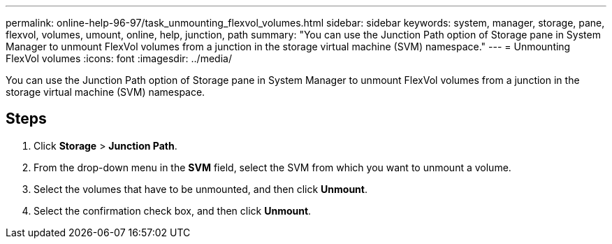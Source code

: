 ---
permalink: online-help-96-97/task_unmounting_flexvol_volumes.html
sidebar: sidebar
keywords: system, manager, storage, pane, flexvol, volumes, umount, online, help, junction, path
summary: "You can use the Junction Path option of Storage pane in System Manager to unmount FlexVol volumes from a junction in the storage virtual machine (SVM) namespace."
---
= Unmounting FlexVol volumes
:icons: font
:imagesdir: ../media/

[.lead]
You can use the Junction Path option of Storage pane in System Manager to unmount FlexVol volumes from a junction in the storage virtual machine (SVM) namespace.

== Steps

. Click *Storage* > *Junction Path*.
. From the drop-down menu in the *SVM* field, select the SVM from which you want to unmount a volume.
. Select the volumes that have to be unmounted, and then click *Unmount*.
. Select the confirmation check box, and then click *Unmount*.
